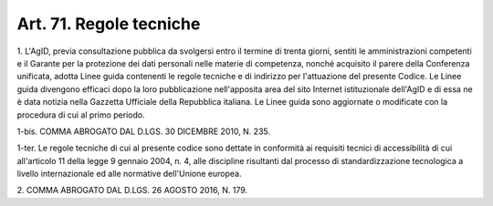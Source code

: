 
.. _art71:

Art. 71. Regole tecniche
^^^^^^^^^^^^^^^^^^^^^^^^



1\. L'AgID, previa consultazione pubblica da svolgersi entro il
termine di trenta giorni, sentiti le amministrazioni competenti e il
Garante per la protezione dei dati personali nelle materie di
competenza, nonché acquisito il parere della Conferenza unificata,
adotta Linee guida contenenti le regole tecniche e di indirizzo per
l'attuazione del presente Codice. Le Linee guida divengono efficaci
dopo la loro pubblicazione nell'apposita area del sito Internet
istituzionale dell'AgID e di essa ne è data notizia nella Gazzetta
Ufficiale della Repubblica italiana. Le Linee guida sono aggiornate o
modificate con la procedura di cui al primo periodo.

1-bis\. COMMA ABROGATO DAL D.LGS. 30 DICEMBRE 2010, N. 235.

1-ter\. Le regole tecniche di cui al presente codice sono dettate in
conformità ai requisiti tecnici di accessibilità di cui
all'articolo 11 della legge 9 gennaio 2004, n. 4, alle discipline
risultanti dal processo di standardizzazione tecnologica a livello
internazionale ed alle normative dell'Unione europea.

2\. COMMA ABROGATO DAL D.LGS. 26 AGOSTO 2016, N. 179.

